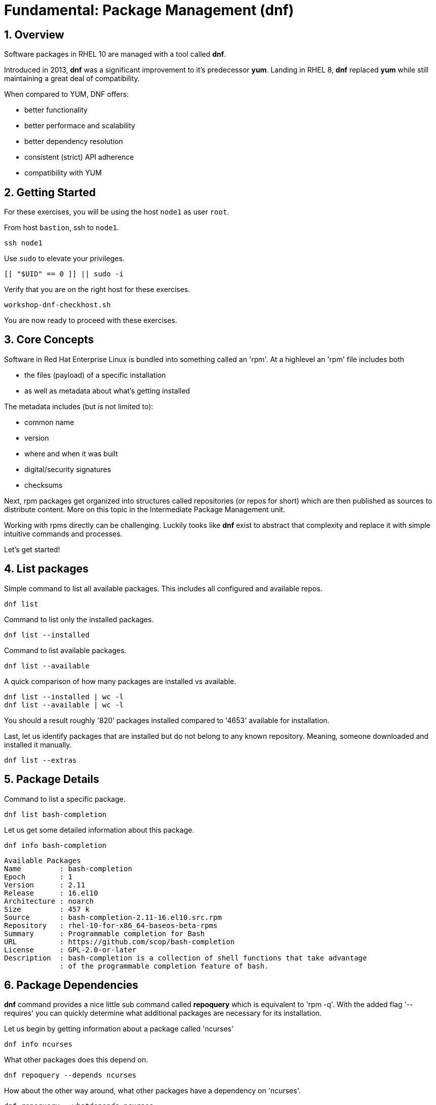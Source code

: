 :sectnums:
:sectnumlevels: 3
:markup-in-source: verbatim,attributes,quotes
ifdef::env-github[]
:tip-caption: :bulb:
:note-caption: :information_source:
:important-caption: :heavy_exclamation_mark:
:caution-caption: :fire:
:warning-caption: :warning:
endif::[]
:format_cmd_exec: source,options="nowrap",subs="{markup-in-source}",role="copy"
:format_cmd_output: bash,options="nowrap",subs="{markup-in-source}"
ifeval::["%cloud_provider%" == "ec2"]
:format_cmd_exec: source,options="nowrap",subs="{markup-in-source}",role="execute"
endif::[]



= Fundamental: *Package Management* (dnf)

== Overview

Software packages in RHEL 10 are managed with a tool called *dnf*.

Introduced in 2013, *dnf* was a significant improvement to it's predecessor *yum*.  Landing in RHEL 8, *dnf* replaced *yum* while still maintaining a great deal of compatibility.

When compared to YUM, DNF offers:

    * better functionality
    * better performace and scalability
    * better dependency resolution
    * consistent (strict) API adherence
    * compatibility with YUM

== Getting Started

For these exercises, you will be using the host `node1` as user `root`.

From host `bastion`, ssh to `node1`.

[{format_cmd_exec}]
----
ssh node1
----

Use `sudo` to elevate your privileges.

[{format_cmd_exec}]
----
[[ "$UID" == 0 ]] || sudo -i
----

Verify that you are on the right host for these exercises.

[{format_cmd_exec}]
----
workshop-dnf-checkhost.sh
----

You are now ready to proceed with these exercises.

== Core Concepts

Software in Red Hat Enterprise Linux is bundled into something called an 'rpm'.  At a highlevel an 'rpm' file includes both 

    * the files (payload) of a specific installation 
    * as well as metadata about what's getting installed

The metadata includes (but is not limited to):

    * common name
    * version
    * where and when it was built
    * digital/security signatures
    * checksums

Next, rpm packages get organized into structures called repositories (or repos for short) which are then published 
as sources to distribute content.   More on this topic in the Intermediate Package Management unit.

Working with rpms directly can be challenging.  Luckily tooks like *dnf* exist to abstract that complexity
and replace it with simple intuitive commands and processes.

Let's get started!


== List packages

Simple command to list all available packages.  This includes all configured and available repos.

[{format_cmd_exec}]
----
dnf list
----

Command to list only the installed packages.

[{format_cmd_exec}]
----
dnf list --installed
----

Command to list available packages.

[{format_cmd_exec}]
----
dnf list --available
----

A quick comparison of how many packages are installed vs available.

[{format_cmd_exec}]
----
dnf list --installed | wc -l
dnf list --available | wc -l
----

You should a result roughly '820' packages installed compared to '4653' available for installation.

Last, let us identify packages that are installed but do not belong to any known repository.  Meaning, someone downloaded and installed it manually.

[{format_cmd_exec}]
----
dnf list --extras
----



== Package Details

Command to list a specific package.

[{format_cmd_exec}]
----
dnf list bash-completion
----

Let us get some detailed information about this package.

[{format_cmd_exec}]
----
dnf info bash-completion
----

[{format_cmd_output}]
----
Available Packages
Name         : bash-completion
Epoch        : 1
Version      : 2.11
Release      : 16.el10
Architecture : noarch
Size         : 457 k
Source       : bash-completion-2.11-16.el10.src.rpm
Repository   : rhel-10-for-x86_64-baseos-beta-rpms
Summary      : Programmable completion for Bash
URL          : https://github.com/scop/bash-completion
License      : GPL-2.0-or-later
Description  : bash-completion is a collection of shell functions that take advantage
             : of the programmable completion feature of bash.
----



== Package Dependencies

*dnf* command provides a nice little sub command called *repoquery* which is equivalent to 'rpm -q'.  With the added flag '--requires' you 
can quickly determine what additional packages are necessary for its installation.   

Let us begin by getting information about a package called 'ncurses'

[{format_cmd_exec}]
----
dnf info ncurses
----

What other packages does this depend on.

[{format_cmd_exec}]
----
dnf repoquery --depends ncurses
----

How about the other way around, what other packages have a dependency on 'ncurses'.

[{format_cmd_exec}]
----
dnf repoquery --whatdepends ncurses
----



== Install Packages

Let us begin by trying to run the command 'netstat'

[{format_cmd_exec}]
----
netstat -tulpn
----

[{format_cmd_output}]
----
-bash: netstat: command not found
----

Now let us determine what package provides a utility called 'netcat'.

[{format_cmd_exec}]
----
dnf provides netstat
----

[{format_cmd_output}]
----
net-tools-2.0-0.72.20160912git.el10.x86_64 : Basic networking tools
Repo        : rhel-10-for-x86_64-baseos-beta-rpms
Matched from:
Filename    : /usr/bin/netstat

net-tools-2.0-0.73.20160912git.el10.x86_64 : Basic networking tools
Repo        : rhel-10-for-x86_64-baseos-beta-rpms
Matched from:
Filename    : /usr/bin/netstat
----

From this we can determine that a package called 'net-tools' provides the requested utility.
So let us proceed to install it.

[{format_cmd_exec}]
----
dnf install -y net-tools
----

[{format_cmd_exec}]
----
netstat -tulpn
----

[{format_cmd_output}]
----
Active Internet connections (only servers)
Proto Recv-Q Send-Q Local Address           Foreign Address         State       PID/Program name    
tcp        0      0 0.0.0.0:111             0.0.0.0:*               LISTEN      1/systemd           
tcp        0      0 0.0.0.0:22              0.0.0.0:*               LISTEN      9453/sshd: /usr/sbi 
tcp        0      0 192.168.122.1:53        0.0.0.0:*               LISTEN      33349/dnsmasq       
tcp6       0      0 :::111                  :::*                    LISTEN      1/systemd           
tcp6       0      0 :::22                   :::*                    LISTEN      9453/sshd: /usr/sbi 
tcp6       0      0 :::9090                 :::*                    LISTEN      1/systemd           
udp        0      0 192.168.122.1:53        0.0.0.0:*                           33349/dnsmasq       
udp        0      0 0.0.0.0:67              0.0.0.0:*                           33349/dnsmasq       
udp        0      0 0.0.0.0:111             0.0.0.0:*                           1/systemd           
udp        0      0 127.0.0.1:323           0.0.0.0:*                           872/chronyd         
udp6       0      0 :::111                  :::*                                1/systemd           
udp6       0      0 ::1:323                 :::*                                872/chronyd 
----

Congratulations, it works!



== Remove Packages

To remove a package from the system you can run *dnf* as follows.

[{format_cmd_exec}]
----
dnf remove -y net-tools
----



== Update Packages

To update packages on a host you use the 'update' operand.  For the purposes of this lab, we don't want to use up your time performing an actaul upgrade.  However, there is something to be learned by performing a dry-run (or a harmless test).

[{format_cmd_exec}]
----
dnf update -y --setopts tsflags=test
----

[{format_cmd_output}]
----
<...snip...>
(54/56): python3-perf-6.12.0-55.7.1.el10_0.x86_64.rpm                       12 MB/s | 1.8 MB     00:00    
(55/56): yggdrasil-0.4.5-2.el10_0.x86_64.rpm                                32 MB/s | 5.6 MB     00:00    
(56/56): nvidia-gpu-firmware-20250314-15.el10.noarch.rpm                    41 MB/s |  38 MB     00:00    
-----------------------------------------------------------------------------------------------------------
Total                                                                       64 MB/s | 320 MB     00:04     
Running transaction check
Transaction check succeeded.
Running transaction test
Transaction test succeeded.
Complete!
The downloaded packages were saved in cache until the next successful transaction.
You can remove cached packages by executing 'dnf clean packages'.
----

From the output, we can determine that 56 packages were evaluated for the upgrade and that all the transaction tests completed.  
As part of the test, the software was also downloaded and staged in the cache directories in /var/lib. Thus when the time comes
to actaully install the updates, you can save that initial download time by running a test like this in advance.

== Security Update Only

[{format_cmd_exec}]
----
dnf update --security
----

[{format_cmd_output}]
----
Updating Subscription Management repositories.
Last metadata expiration check: 0:36:21 ago on Mon 07 Apr 2025 04:34:43 PM UTC.
No security updates needed, but 56 updates available
Dependencies resolved.
Nothing to do.
Complete!
----

RHEL 10 is still very early in it's life (we may still be using the BETA for this lab).  Here we see that there are no scurity updates currently available for our release.

== Clean ALL

[{format_cmd_exec}]
----
dnf clean all
----

== What About Reboots?

*dnf* is not tasked with understanding what packages may require a reboot in order to complete an installation or upgrade.

To answer "when?" really requires a deep understanding of how Lunix works.  The "safe" answer is always, but that certainly is not practical nor a reality.

Advanced technologies like 'kpatch' were developed in order to improve the security response without ALWAYS requiring a reboot. 
Even then, with kpatch one cannot SKIP a reboot, one can only DELAY the reboot.  More about that in the advanced kpatch unit.


== Further Reading

    * link:https://access.redhat.com/documentation/en-us/red_hat_enterprise_linux/8/html/installing_managing_and_removing_user-space_components/index[RHEL 8 Documentation: Installing, Managing, and Removing User Space Components]
    * link:https://access.redhat.com/documentation/en-us/red_hat_enterprise_linux/8/html/installing_managing_and_removing_user-space_components/using-appstream_using-appstream[RHEL 8 Documentation: Using Appstream]
    

////
Always end files with a blank line to avoid include problems.
////

